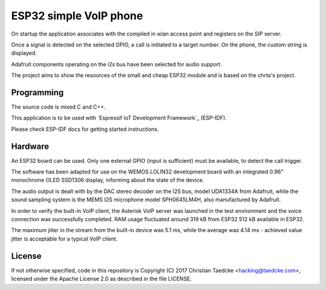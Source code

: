 ESP32 simple VoIP phone
===========================

.. image:: img/dev.tiff
	   :width: 600pt

On startup the application associates with the compiled in wlan access point and registers on the SIP server.

Once a signal is detected on the selected GPIO, a call is initiated to a target number. On the phone, the custom string is displayed.

Adafruit components operating on the i2s bus have been selected for audio support.

The project aims to show the resources of the small and cheap ESP32 module and is based on the chrta's project.


Programming
-----------

The source code is mixed C and C++.

This application is to be used with `Espressif IoT Development Framework`_ (ESP-IDF). 

Please check ESP-IDF docs for getting started instructions.


Hardware
--------

An ESP32 board can be used. Only one external GPIO (input is sufficient) must be available, to detect the call trigger.

The software has been adapted for use on the WEMOS LOLIN32 development board with an integrated 0.96" monochrome OLED SSD1306 display, informing about the state of the device.

.. image:: img/main.tiff
	   :width: 600pt

The audio output is dealt with by the DAC stereo decoder on the I2S bus, model UDA1334A from Adafruit, while the sound sampling system is the MEMS I2S microphone model SPH0645LM4H, also manufactured by Adafruit.

In order to verify the built-in VoIP client, the Asterisk VoIP server was launched in the test environment and the voice connection was successfully completed. RAM usage fluctuated around 319 kB from ESP32 512 kB available in ESP32.

.. image:: img/testcall.tiff
	   :width: 600pt

The maximum jiiter in the stream from the built-in device was 5.1 ms, while the average was 4.14 ms - achieved value jitter is acceptable for a typical VoIP client.

License
-------

If not otherwise specified, code in this repository is Copyright (C) 2017 Christian Taedcke <hacking@taedcke.com>, licensed under the Apache License 2.0 as described in the file LICENSE.
